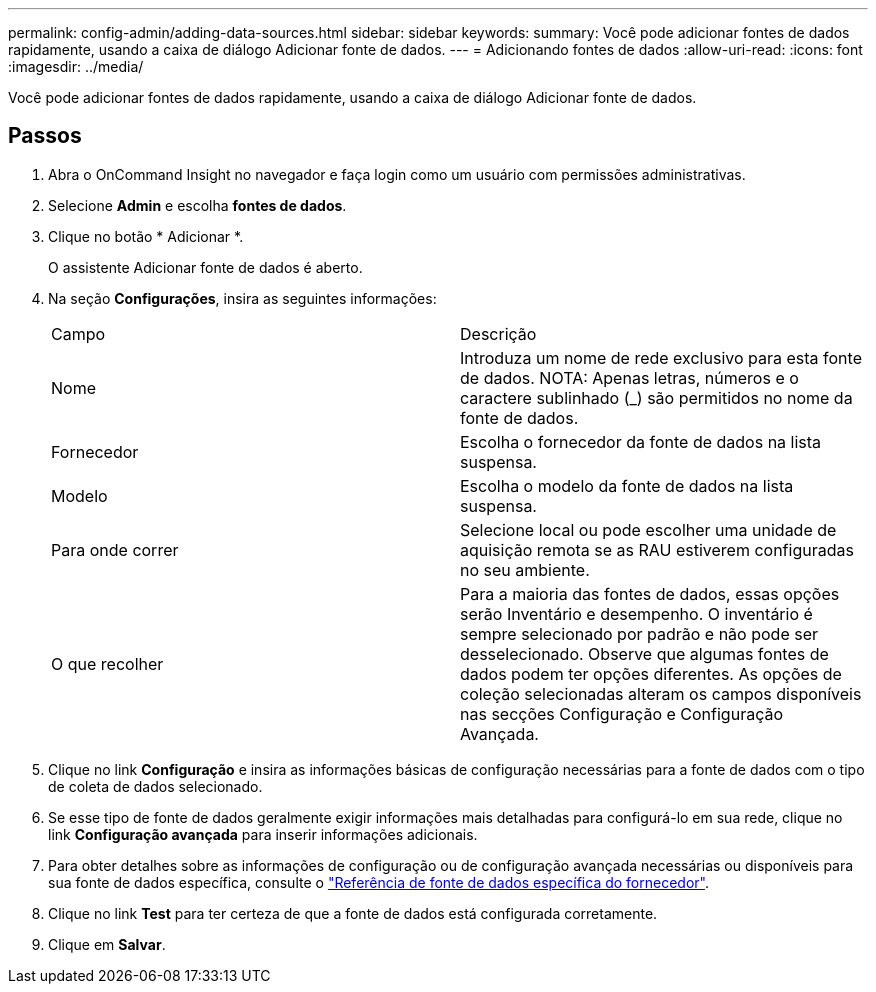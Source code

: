 ---
permalink: config-admin/adding-data-sources.html 
sidebar: sidebar 
keywords:  
summary: Você pode adicionar fontes de dados rapidamente, usando a caixa de diálogo Adicionar fonte de dados. 
---
= Adicionando fontes de dados
:allow-uri-read: 
:icons: font
:imagesdir: ../media/


[role="lead"]
Você pode adicionar fontes de dados rapidamente, usando a caixa de diálogo Adicionar fonte de dados.



== Passos

. Abra o OnCommand Insight no navegador e faça login como um usuário com permissões administrativas.
. Selecione *Admin* e escolha *fontes de dados*.
. Clique no botão * Adicionar *.
+
O assistente Adicionar fonte de dados é aberto.

. Na seção *Configurações*, insira as seguintes informações:
+
|===


| Campo | Descrição 


 a| 
Nome
 a| 
Introduza um nome de rede exclusivo para esta fonte de dados. NOTA: Apenas letras, números e o caractere sublinhado (_) são permitidos no nome da fonte de dados.



 a| 
Fornecedor
 a| 
Escolha o fornecedor da fonte de dados na lista suspensa.



 a| 
Modelo
 a| 
Escolha o modelo da fonte de dados na lista suspensa.



 a| 
Para onde correr
 a| 
Selecione local ou pode escolher uma unidade de aquisição remota se as RAU estiverem configuradas no seu ambiente.



 a| 
O que recolher
 a| 
Para a maioria das fontes de dados, essas opções serão Inventário e desempenho. O inventário é sempre selecionado por padrão e não pode ser desselecionado. Observe que algumas fontes de dados podem ter opções diferentes. As opções de coleção selecionadas alteram os campos disponíveis nas secções Configuração e Configuração Avançada.

|===
. Clique no link *Configuração* e insira as informações básicas de configuração necessárias para a fonte de dados com o tipo de coleta de dados selecionado.
. Se esse tipo de fonte de dados geralmente exigir informações mais detalhadas para configurá-lo em sua rede, clique no link *Configuração avançada* para inserir informações adicionais.
. Para obter detalhes sobre as informações de configuração ou de configuração avançada necessárias ou disponíveis para sua fonte de dados específica, consulte o link:vendor-specific-data-source-reference.html["Referência de fonte de dados específica do fornecedor"].
. Clique no link *Test* para ter certeza de que a fonte de dados está configurada corretamente.
. Clique em *Salvar*.

